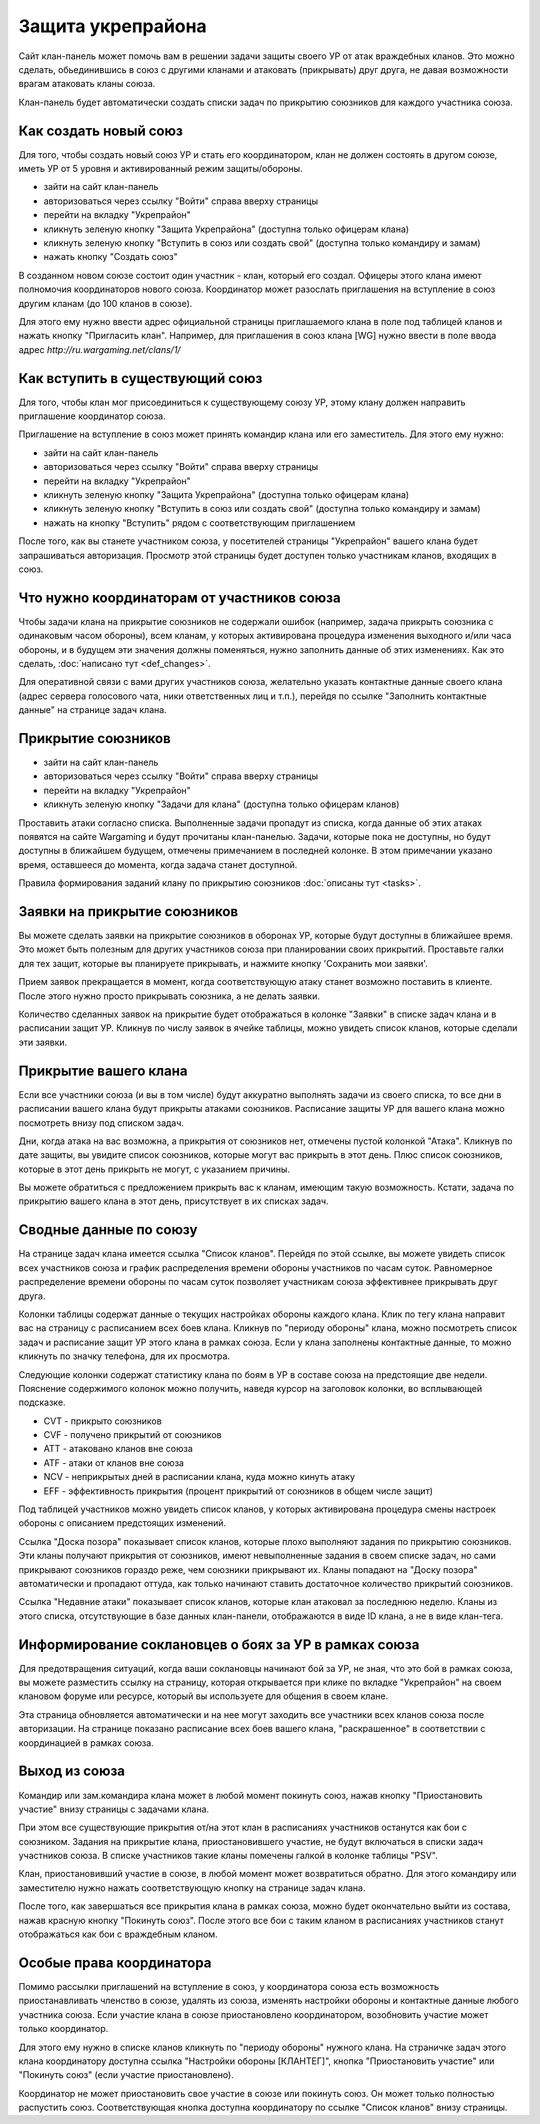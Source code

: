 Защита укрепрайона
==================

Сайт клан-панель может помочь вам в решении задачи защиты своего УР от атак враждебных кланов. 
Это можно сделать, обьединившись в союз с другими кланами и атаковать (прикрывать) друг друга, не давая возможности врагам атаковать кланы союза.

Клан-панель будет автоматически создать списки задач по прикрытию союзников для каждого участника союза.

Как создать новый союз
----------------------

Для того, чтобы создать новый союз УР и стать его координатором, клан не должен состоять в другом союзе, иметь УР от 5 уровня и активированный режим защиты/обороны.

* зайти на сайт клан-панель
* авторизоваться через ссылку "Войти" справа вверху страницы
* перейти на вкладку "Укрепрайон"
* кликнуть зеленую кнопку "Защита Укрепрайона" (доступна только офицерам клана)
* кликнуть зеленую кнопку "Вступить в союз или создать свой" (доступна только командиру и замам)
* нажать кнопку "Создать союз"

В созданном новом союзе состоит один участник - клан, который его создал. Офицеры этого клана имеют полномочия координаторов нового союза. 
Координатор может разослать приглашения на вступление в союз другим кланам (до 100 кланов в союзе).

Для этого ему нужно ввести адрес официальной страницы приглашаемого клана в поле под таблицей кланов и нажать кнопку "Пригласить клан".
Например, для приглашения в союз клана [WG] нужно ввести в поле ввода адрес *http://ru.wargaming.net/clans/1/*

Как вступить в существующий союз
--------------------------------

Для того, чтобы клан мог присоединиться к существующему союзу УР, этому клану должен направить приглашение координатор союза.

Приглашение на вступление в союз может принять командир клана или его заместитель. Для этого ему нужно:

* зайти на сайт клан-панель
* авторизоваться через ссылку "Войти" справа вверху страницы
* перейти на вкладку "Укрепрайон"
* кликнуть зеленую кнопку "Защита Укрепрайона" (доступна только офицерам клана)
* кликнуть зеленую кнопку "Вступить в союз или создать свой" (доступна только командиру и замам)
* нажать на кнопку "Вступить" рядом с соответствующим приглашением

После того, как вы станете участником союза, у посетителей страницы "Укрепрайон" вашего клана будет запрашиваться авторизация. 
Просмотр этой страницы будет доступен только участникам кланов, входящих в союз.

Что нужно координаторам от участников союза
-------------------------------------------

Чтобы задачи клана на прикрытие союзников не содержали ошибок (например, задача прикрыть союзника с одинаковым часом обороны), 
всем кланам, у которых активирована процедура изменения выходного и/или часа обороны, и в будущем эти значения должны поменяться, нужно заполнить данные об этих изменениях. 
Как это сделать, :doc:`написано тут <def_changes>`.

Для оперативной связи с вами других участников союза, желательно указать контактные данные своего клана (адрес сервера голосового чата, ники ответственных лиц и т.п.), 
перейдя по ссылке "Заполнить контактные данные" на странице задач клана.

Прикрытие союзников
-------------------

* зайти на сайт клан-панель
* авторизоваться через ссылку "Войти" справа вверху страницы
* перейти на вкладку "Укрепрайон"
* кликнуть зеленую кнопку "Задачи для клана" (доступна только офицерам кланов)

Проставить атаки согласно списка. Выполненные задачи пропадут из списка, когда данные об этих атаках появятся на сайте Wargaming и будут прочитаны клан-панелью. 
Задачи, которые пока не доступны, но будут доступны в ближайшем будущем, отмечены примечанием в последней колонке. 
В этом примечании указано время, оставшееся до момента, когда задача станет доступной.

Правила формирования заданий клану по прикрытию союзников :doc:`описаны тут <tasks>`.

Заявки на прикрытие союзников
-----------------------------

Вы можете сделать заявки на прикрытие союзников в оборонах УР, которые будут доступны в ближайшее время.
Это может быть полезным для других участников союза при планировании своих прикрытий.
Проставьте галки для тех защит, которые вы планируете прикрывать, и нажмите кнопку 'Сохранить мои заявки'.

Прием заявок прекращается в момент, когда соответствующую атаку станет возможно поставить в клиенте.
После этого нужно просто прикрывать союзника, а не делать заявки.

Количество сделанных заявок на прикрытие будет отображаться в колонке "Заявки" в списке задач клана и в расписании защит УР.
Кликнув по числу заявок в ячейке таблицы, можно увидеть список кланов, которые сделали эти заявки.

Прикрытие вашего клана
----------------------

Если все участники союза (и вы в том числе) будут аккуратно выполнять задачи из своего списка, то все дни в расписании вашего клана будут прикрыты атаками союзников. 
Расписание защиты УР для вашего клана  можно посмотреть внизу под списком задач.

Дни, когда атака на вас возможна, а прикрытия от союзников нет, отмечены пустой колонкой "Атака". 
Кликнув по дате защиты, вы увидите список союзников, которые могут вас прикрыть в этот день. 
Плюс список союзников, которые в этот день прикрыть не могут, с указанием причины.

Вы можете обратиться с предложением прикрыть вас к кланам, имеющим такую возможность. 
Кстати, задача по прикрытию вашего клана в этот день, присутствует в их списках задач.

Сводные данные по союзу
-----------------------

На странице задач клана имеется ссылка "Список кланов". 
Перейдя по этой ссылке, вы можете увидеть список всех участников союза и график распределения времени обороны участников по часам суток.
Равномерное распределение времени обороны по часам суток позволяет участникам союза эффективнее прикрывать друг друга.

Колонки таблицы содержат данные о текущих настройках обороны каждого клана. 
Клик по тегу клана направит вас на страницу с расписанием всех боев клана. 
Кликнув по "периоду обороны" клана, можно посмотреть список задач и расписание защит УР этого клана в рамках союза. 
Если у клана заполнены контактные данные, то можно кликнуть по значку телефона, для их просмотра.

Следующие колонки содержат статистику клана по боям в УР в составе союза на предстоящие две недели. 
Пояснение содержимого колонок можно получить, наведя курсор на заголовок колонки, во всплывающей подсказке.

* CVT - прикрыто союзников
* CVF - получено прикрытий от союзников
* ATT - атаковано кланов вне союза
* ATF - атаки от кланов вне союза
* NCV - неприкрытых дней в расписании клана, куда можно кинуть атаку
* EFF - эффективность прикрытия (процент прикрытий от союзников в общем числе защит)

Под таблицей участников можно увидеть список кланов, у которых активирована процедура смены настроек обороны с описанием предстоящих изменений.

Ссылка "Доска позора" показывает список кланов, которые плохо выполняют задания по прикрытию союзников. 
Эти кланы получают прикрытия от союзников, имеют невыполненные задания в своем списке задач, но сами прикрывают союзников гораздо реже, чем союзники прикрывают их. 
Кланы попадают на "Доску позора" автоматически и пропадают оттуда, как только начинают ставить достаточное количество прикрытий союзников.

Ссылка "Недавние атаки" показывает список кланов, которые клан атаковал за последнюю неделю. 
Кланы из этого списка, отсутствующие в базе данных клан-панели, отображаются в виде ID клана, а не в виде клан-тега.

Информирование соклановцев о боях за УР в рамках союза
------------------------------------------------------

Для предотвращения ситуаций, когда ваши соклановцы начинают бой за УР, не зная, что это бой в рамках союза, 
вы можете разместить ссылку на страницу, которая открывается при клике по вкладке "Укрепрайон" на своем клановом форуме или ресурсе, который вы используете для общения в своем клане.

Эта страница обновляется автоматически и на нее могут заходить все участники всех кланов союза после авторизации.
На странице показано расписание всех боев вашего клана, "раскрашенное" в соответствии с координацией в рамках союза.

Выход из союза
--------------

Командир или зам.командира клана может в любой момент покинуть союз, нажав кнопку "Приостановить участие" внизу страницы с задачами клана. 

При этом все существующие прикрытия от/на этот клан в расписаниях участников останутся как бои с союзником. 
Задания на прикрытие клана, приостановившего участие, не будут включаться в списки задач участников союза. 
В списке участников такие кланы помечены галкой в колонке таблицы "PSV".

Клан, приостановивший участие в союзе, в любой момент может возвратиться обратно. 
Для этого командиру или заместителю нужно нажать соответствующую кнопку на странице задач клана.

После того, как завершаться все прикрытия клана в рамках союза, можно будет окончательно выйти из состава, нажав красную кнопку "Покинуть союз". 
После этого все бои с таким кланом в расписаниях участников станут отображаться как бои с враждебным кланом.

Особые права координатора
-------------------------

Помимо рассылки приглашений на вступление в союз, у координатора союза есть возможность приостанавливать членство в союзе, удалять из союза, 
изменять настройки обороны и контактные данные любого участника союза. 
Если участие клана в союзе приостановлено координатором, возобновить участие может только координатор.

Для этого ему нужно в списке кланов кликнуть по "периоду обороны" нужного клана. 
На страничке задач этого клана координатору доступна ссылка "Настройки обороны [КЛАНТЕГ]", кнопка "Приостановить участие" или "Покинуть союз" (если участие приостановлено).

Координатор не может приостановить свое участие в союзе или покинуть союз. 
Он может только полностью распустить союз. Соответствующая кнопка доступна координатору по ссылке "Список кланов" внизу страницы.
